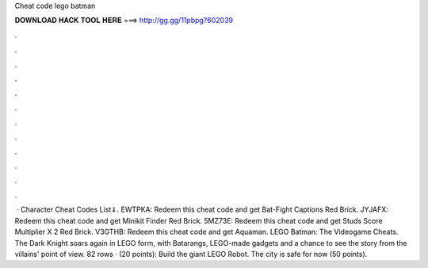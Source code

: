 Cheat code lego batman

𝐃𝐎𝐖𝐍𝐋𝐎𝐀𝐃 𝐇𝐀𝐂𝐊 𝐓𝐎𝐎𝐋 𝐇𝐄𝐑𝐄 ===> http://gg.gg/11pbpg?602039

.

.

.

.

.

.

.

.

.

.

.

.

 · Character Cheat Codes List⇓. EWTPKA: Redeem this cheat code and get Bat-Fight Captions Red Brick. JYJAFX: Redeem this cheat code and get Minikit Finder Red Brick. 5MZ73E: Redeem this cheat code and get Studs Score Multiplier X 2 Red Brick. V3GTHB: Redeem this cheat code and get Aquaman. LEGO Batman: The Videogame Cheats. The Dark Knight soars again in LEGO form, with Batarangs, LEGO-made gadgets and a chance to see the story from the villains' point of view. 82 rows · (20 points): Build the giant LEGO Robot. The city is safe for now (50 points).
